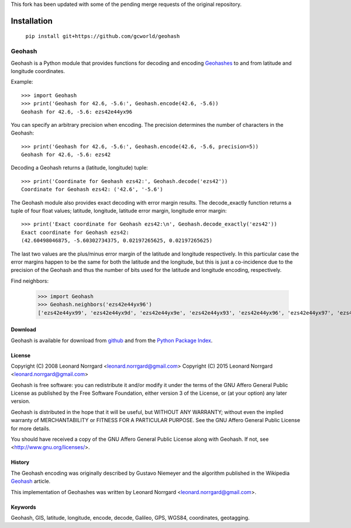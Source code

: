This fork has been updated with some of the pending merge requests of the original repository.

Installation
------------
  ``pip install git+https://github.com/gcworld/geohash``

=======
Geohash
=======

Geohash is a Python module that provides functions for decoding and
encoding Geohashes_ to and from latitude and longitude coordinates.

Example::

  >>> import Geohash
  >>> print('Geohash for 42.6, -5.6:', Geohash.encode(42.6, -5.6))
  Geohash for 42.6, -5.6: ezs42e44yx96

You can specify an arbitrary precision when encoding. The precision
determines the number of characters in the Geohash::

  >>> print('Geohash for 42.6, -5.6:', Geohash.encode(42.6, -5.6, precision=5))
  Geohash for 42.6, -5.6: ezs42

Decoding a Geohash returns a (latitude, longitude) tuple::

  >>> print('Coordinate for Geohash ezs42:', Geohash.decode('ezs42'))
  Coordinate for Geohash ezs42: ('42.6', '-5.6')

The Geohash module also provides exact decoding with error margin
results. The decode_exactly function returns a tuple of four float
values; latitude, longitude, latitude error margin, longitude error
margin::

  >>> print('Exact coordinate for Geohash ezs42:\n', Geohash.decode_exactly('ezs42'))
  Exact coordinate for Geohash ezs42:
  (42.60498046875, -5.60302734375, 0.02197265625, 0.02197265625)

The last two values are the plus/minus error margin of the latitude
and longitude respectively. In this particular case the error margins
happen to be the same for both the latitude and the longitude, but
this is just a co-incidence due to the precision of the Geohash and
thus the number of bits used for the latitude and longitude encoding,
respectively.

Find neighbors:

  >>> import Geohash
  >>> Geohash.neighbors('ezs42e44yx96')
  ['ezs42e44yx99', 'ezs42e44yx9d', 'ezs42e44yx9e', 'ezs42e44yx93', 'ezs42e44yx96', 'ezs42e44yx97', 'ezs42e44yx91', 'ezs42e44yx94', 'ezs42e44yx95']

Download
========

Geohash is available for download from github_ and from the `Python Package Index`_.

License
=======

Copyright (C) 2008 Leonard Norrgard <leonard.norrgard@gmail.com>
Copyright (C) 2015 Leonard Norrgard <leonard.norrgard@gmail.com>

Geohash is free software: you can redistribute it and/or modify it
under the terms of the GNU Affero General Public License as published
by the Free Software Foundation, either version 3 of the License, or
(at your option) any later version.

Geohash is distributed in the hope that it will be useful, but WITHOUT
ANY WARRANTY; without even the implied warranty of MERCHANTABILITY or
FITNESS FOR A PARTICULAR PURPOSE.  See the GNU Affero General Public
License for more details.

You should have received a copy of the GNU Affero General Public
License along with Geohash.  If not, see
<http://www.gnu.org/licenses/>.

History
=======

The Geohash encoding was originally described by Gustavo Niemeyer and
the algorithm published in the Wikipedia Geohash_ article.

This implementation of Geohashes was written by Leonard Norrgard
<leonard.norrgard@gmail.com>.

Keywords
========

Geohash, GIS, latitude, longitude, encode, decode, Galileo, GPS, WGS84, coordinates, geotagging.

.. _Geohashes: http://en.wikipedia.org/wiki/Geohash
.. _github: https://github.com/vinsci/geohash/archive/master.zip
.. _Python package index: http://pypi.python.org
.. _Geohash: http://en.wikipedia.org/wiki/Geohash

.. Local Variables:
.. mode:rst
.. End:
